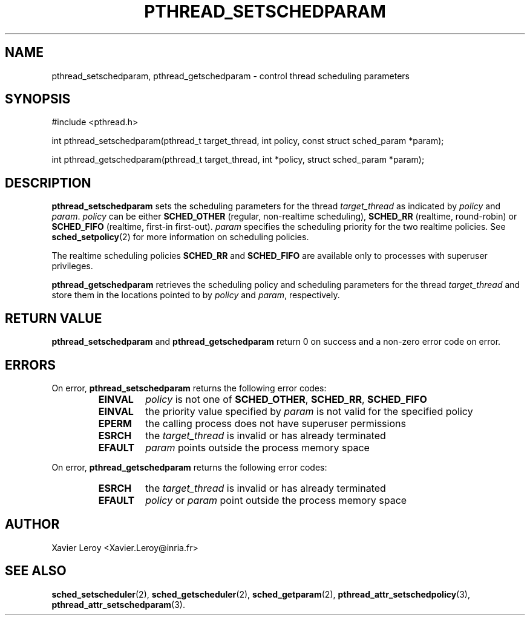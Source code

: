 .TH PTHREAD_SETSCHEDPARAM 3 LinuxThreads

.XREF pthread_getschedparam

.SH NAME
pthread_setschedparam, pthread_getschedparam \- control thread scheduling parameters

.SH SYNOPSIS
#include <pthread.h>

int pthread_setschedparam(pthread_t target_thread, int policy, const struct sched_param *param);

int pthread_getschedparam(pthread_t target_thread, int *policy, struct sched_param *param);

.SH DESCRIPTION

\fBpthread_setschedparam\fP sets the scheduling parameters for the thread
\fItarget_thread\fP as indicated by \fIpolicy\fP and \fIparam\fP. \fIpolicy\fP can be
either \fBSCHED_OTHER\fP (regular, non-realtime scheduling), \fBSCHED_RR\fP
(realtime, round-robin) or \fBSCHED_FIFO\fP (realtime, first-in
first-out). \fIparam\fP specifies the scheduling priority for the two
realtime policies.  See \fBsched_setpolicy\fP(2) for more information on
scheduling policies.

The realtime scheduling policies \fBSCHED_RR\fP and \fBSCHED_FIFO\fP are
available only to processes with superuser privileges.

\fBpthread_getschedparam\fP retrieves the scheduling policy and scheduling
parameters for the thread \fItarget_thread\fP and store them in the
locations pointed to by \fIpolicy\fP and \fIparam\fP, respectively.

.SH "RETURN VALUE"
\fBpthread_setschedparam\fP and \fBpthread_getschedparam\fP return 0 on
success and a non-zero error code on error.

.SH ERRORS
On error, \fBpthread_setschedparam\fP returns the following error codes:
.RS
.TP
\fBEINVAL\fP
\fIpolicy\fP is not one of \fBSCHED_OTHER\fP, \fBSCHED_RR\fP, \fBSCHED_FIFO\fP

.TP
\fBEINVAL\fP
the priority value specified by \fIparam\fP is not valid for the specified policy

.TP
\fBEPERM\fP
the calling process does not have superuser permissions

.TP
\fBESRCH\fP
the \fItarget_thread\fP is invalid or has already terminated

.TP
\fBEFAULT\fP
\fIparam\fP points outside the process memory space
.RE

On error, \fBpthread_getschedparam\fP returns the following error codes:
.RS
.TP
\fBESRCH\fP
the \fItarget_thread\fP is invalid or has already terminated

.TP
\fBEFAULT\fP
\fIpolicy\fP or \fIparam\fP point outside the process memory space
.RE

.SH AUTHOR
Xavier Leroy <Xavier.Leroy@inria.fr>

.SH "SEE ALSO"
\fBsched_setscheduler\fP(2),
\fBsched_getscheduler\fP(2),
\fBsched_getparam\fP(2),
\fBpthread_attr_setschedpolicy\fP(3),
\fBpthread_attr_setschedparam\fP(3).
